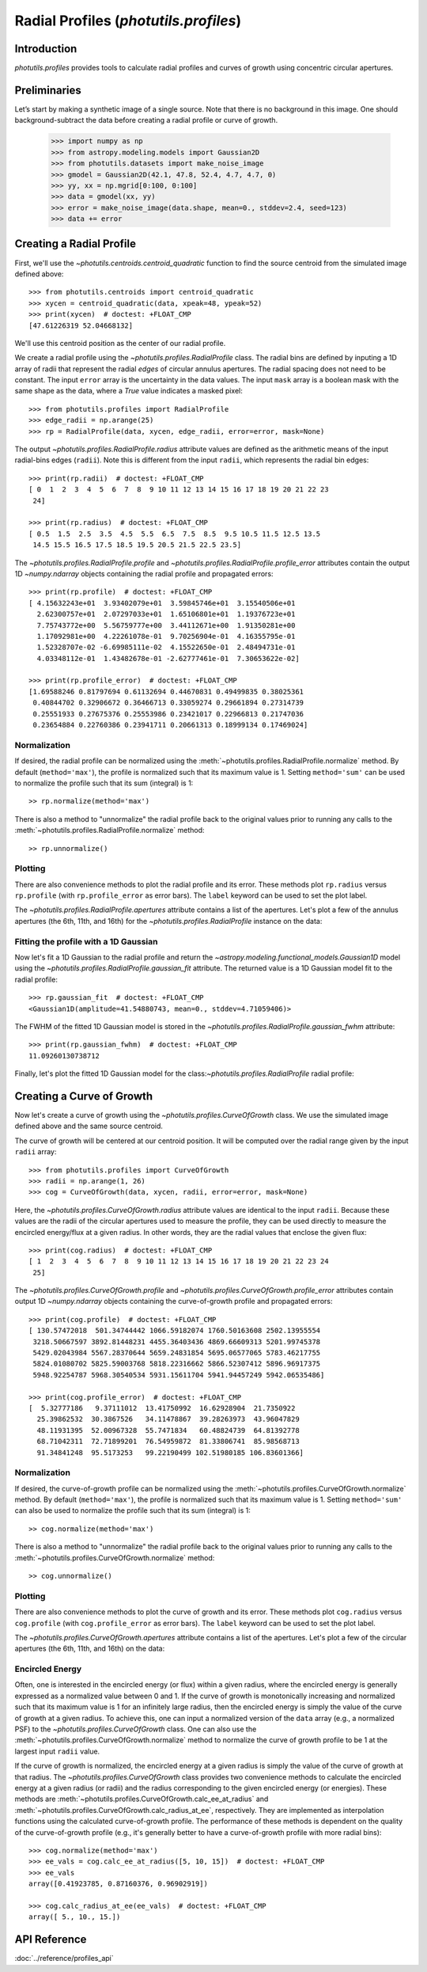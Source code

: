 .. _profiles:

Radial Profiles (`photutils.profiles`)
======================================

Introduction
------------

`photutils.profiles` provides tools to calculate radial profiles and
curves of growth using concentric circular apertures.


Preliminaries
-------------

Let’s start by making a synthetic image of a single source. Note that
there is no background in this image. One should background-subtract the
data before creating a radial profile or curve of growth.

    >>> import numpy as np
    >>> from astropy.modeling.models import Gaussian2D
    >>> from photutils.datasets import make_noise_image
    >>> gmodel = Gaussian2D(42.1, 47.8, 52.4, 4.7, 4.7, 0)
    >>> yy, xx = np.mgrid[0:100, 0:100]
    >>> data = gmodel(xx, yy)
    >>> error = make_noise_image(data.shape, mean=0., stddev=2.4, seed=123)
    >>> data += error

.. plot::

    import matplotlib.pyplot as plt
    import numpy as np
    from astropy.modeling.models import Gaussian2D
    from astropy.visualization import simple_norm
    from photutils.datasets import make_noise_image

    # create an artificial single source
    gmodel = Gaussian2D(42.1, 47.8, 52.4, 4.7, 4.7, 0)
    yy, xx = np.mgrid[0:100, 0:100]
    data = gmodel(xx, yy)
    error = make_noise_image(data.shape, mean=0., stddev=2.4, seed=123)
    data += error

    norm = simple_norm(data, 'sqrt')
    plt.figure(figsize=(5, 5))
    plt.imshow(data, norm=norm)


Creating a Radial Profile
-------------------------

First, we'll use the `~photutils.centroids.centroid_quadratic` function
to find the source centroid from the simulated image defined above::

    >>> from photutils.centroids import centroid_quadratic
    >>> xycen = centroid_quadratic(data, xpeak=48, ypeak=52)
    >>> print(xycen)  # doctest: +FLOAT_CMP
    [47.61226319 52.04668132]

We'll use this centroid position as the center of our radial profile.

We create a radial profile using the `~photutils.profiles.RadialProfile`
class. The radial bins are defined by inputing a 1D array of radii that
represent the radial *edges* of circular annulus apertures. The radial
spacing does not need to be constant. The input ``error`` array is the
uncertainty in the data values. The input ``mask`` array is a boolean
mask with the same shape as the data, where a `True` value indicates a
masked pixel::

    >>> from photutils.profiles import RadialProfile
    >>> edge_radii = np.arange(25)
    >>> rp = RadialProfile(data, xycen, edge_radii, error=error, mask=None)

The output `~photutils.profiles.RadialProfile.radius` attribute values
are defined as the arithmetic means of the input radial-bins edges
(``radii``). Note this is different from the input ``radii``, which
represents the radial bin edges::

    >>> print(rp.radii)  # doctest: +FLOAT_CMP
    [ 0  1  2  3  4  5  6  7  8  9 10 11 12 13 14 15 16 17 18 19 20 21 22 23
     24]

    >>> print(rp.radius)  # doctest: +FLOAT_CMP
    [ 0.5  1.5  2.5  3.5  4.5  5.5  6.5  7.5  8.5  9.5 10.5 11.5 12.5 13.5
     14.5 15.5 16.5 17.5 18.5 19.5 20.5 21.5 22.5 23.5]

The `~photutils.profiles.RadialProfile.profile` and
`~photutils.profiles.RadialProfile.profile_error` attributes contain the
output 1D `~numpy.ndarray` objects containing the radial profile and
propagated errors::

    >>> print(rp.profile)  # doctest: +FLOAT_CMP
    [ 4.15632243e+01  3.93402079e+01  3.59845746e+01  3.15540506e+01
      2.62300757e+01  2.07297033e+01  1.65106801e+01  1.19376723e+01
      7.75743772e+00  5.56759777e+00  3.44112671e+00  1.91350281e+00
      1.17092981e+00  4.22261078e-01  9.70256904e-01  4.16355795e-01
      1.52328707e-02 -6.69985111e-02  4.15522650e-01  2.48494731e-01
      4.03348112e-01  1.43482678e-01 -2.62777461e-01  7.30653622e-02]

    >>> print(rp.profile_error)  # doctest: +FLOAT_CMP
    [1.69588246 0.81797694 0.61132694 0.44670831 0.49499835 0.38025361
     0.40844702 0.32906672 0.36466713 0.33059274 0.29661894 0.27314739
     0.25551933 0.27675376 0.25553986 0.23421017 0.22966813 0.21747036
     0.23654884 0.22760386 0.23941711 0.20661313 0.18999134 0.17469024]

Normalization
^^^^^^^^^^^^^

If desired, the radial profile can be normalized using the
:meth:`~photutils.profiles.RadialProfile.normalize` method. By default
(``method='max'``), the profile is normalized such that its maximum
value is 1. Setting ``method='sum'`` can be used to normalize the
profile such that its sum (integral) is 1::

    >> rp.normalize(method='max')

There is also a method to "unnormalize" the radial profile
back to the original values prior to running any calls to the
:meth:`~photutils.profiles.RadialProfile.normalize` method::

    >> rp.unnormalize()

Plotting
^^^^^^^^

There are also convenience methods to plot the radial profile and
its error. These methods plot ``rp.radius`` versus ``rp.profile`` (with
``rp.profile_error`` as error bars). The ``label`` keyword can be used
to set the plot label.

.. doctest-skip::

    >>> rp.plot(label='Radial Profile')
    >>> rp.plot_error()

.. plot::

    import matplotlib.pyplot as plt
    import numpy as np
    from astropy.modeling.models import Gaussian2D
    from photutils.centroids import centroid_quadratic
    from photutils.datasets import make_noise_image
    from photutils.profiles import RadialProfile

    # create an artificial single source
    gmodel = Gaussian2D(42.1, 47.8, 52.4, 4.7, 4.7, 0)
    yy, xx = np.mgrid[0:100, 0:100]
    data = gmodel(xx, yy)
    error = make_noise_image(data.shape, mean=0., stddev=2.4, seed=123)
    data += error

    # find the source centroid
    xycen = centroid_quadratic(data, xpeak=47, ypeak=52)

    # create the radial profile
    edge_radii = np.arange(26)
    rp = RadialProfile(data, xycen, edge_radii, error=error, mask=None)

    # plot the radial profile
    rp.plot(label='Radial Profile')
    rp.plot_error()
    plt.legend()

The `~photutils.profiles.RadialProfile.apertures` attribute contains a
list of the apertures. Let's plot a few of the annulus apertures (the
6th, 11th, and 16th) for the `~photutils.profiles.RadialProfile`
instance on the data:

.. plot::

    import matplotlib.pyplot as plt
    import numpy as np
    from astropy.modeling.models import Gaussian2D
    from astropy.visualization import simple_norm
    from photutils.centroids import centroid_quadratic
    from photutils.datasets import make_noise_image
    from photutils.profiles import RadialProfile

    # create an artificial single source
    gmodel = Gaussian2D(42.1, 47.8, 52.4, 4.7, 4.7, 0)
    yy, xx = np.mgrid[0:100, 0:100]
    data = gmodel(xx, yy)
    error = make_noise_image(data.shape, mean=0., stddev=2.4, seed=123)
    data += error

    # find the source centroid
    xycen = centroid_quadratic(data, xpeak=47, ypeak=52)

    # create the radial profile
    edge_radii = np.arange(26)
    rp = RadialProfile(data, xycen, edge_radii, error=error, mask=None)

    norm = simple_norm(data, 'sqrt')
    plt.figure(figsize=(5, 5))
    plt.imshow(data, norm=norm)
    rp.apertures[5].plot(color='C0', lw=2)
    rp.apertures[10].plot(color='C1', lw=2)
    rp.apertures[15].plot(color='C3', lw=2)

Fitting the profile with a 1D Gaussian
^^^^^^^^^^^^^^^^^^^^^^^^^^^^^^^^^^^^^^

Now let's fit a 1D Gaussian to the radial profile and return the
`~astropy.modeling.functional_models.Gaussian1D` model using the
`~photutils.profiles.RadialProfile.gaussian_fit` attribute. The returned
value is a 1D Gaussian model fit to the radial profile::

    >>> rp.gaussian_fit  # doctest: +FLOAT_CMP
    <Gaussian1D(amplitude=41.54880743, mean=0., stddev=4.71059406)>

The FWHM of the fitted 1D Gaussian model is stored in the
`~photutils.profiles.RadialProfile.gaussian_fwhm` attribute::

    >>> print(rp.gaussian_fwhm)  # doctest: +FLOAT_CMP
    11.09260130738712

Finally, let's plot the fitted 1D Gaussian model for the
class:`~photutils.profiles.RadialProfile` radial profile:

.. plot::

    import matplotlib.pyplot as plt
    import numpy as np
    from astropy.modeling.models import Gaussian2D
    from photutils.centroids import centroid_quadratic
    from photutils.datasets import make_noise_image
    from photutils.profiles import RadialProfile

    # create an artificial single source
    gmodel = Gaussian2D(42.1, 47.8, 52.4, 4.7, 4.7, 0)
    yy, xx = np.mgrid[0:100, 0:100]
    data = gmodel(xx, yy)
    error = make_noise_image(data.shape, mean=0., stddev=2.4, seed=123)
    data += error

    # find the source centroid
    xycen = centroid_quadratic(data, xpeak=48, ypeak=52)

    # create the radial profile
    edge_radii = np.arange(26)
    rp = RadialProfile(data, xycen, edge_radii, error=error, mask=None)

    # plot the radial profile
    rp.plot(label='Radial Profile')
    rp.plot_error()
    plt.plot(rp.radius, rp.gaussian_profile, label='Gaussian Fit')
    plt.legend()


Creating a Curve of Growth
--------------------------

Now let's create a curve of growth using the
`~photutils.profiles.CurveOfGrowth` class. We use the simulated image
defined above and the same source centroid.

The curve of growth will be centered at our centroid position. It will
be computed over the radial range given by the input ``radii`` array::

    >>> from photutils.profiles import CurveOfGrowth
    >>> radii = np.arange(1, 26)
    >>> cog = CurveOfGrowth(data, xycen, radii, error=error, mask=None)

Here, the `~photutils.profiles.CurveOfGrowth.radius` attribute values
are identical to the input ``radii``. Because these values are the radii
of the circular apertures used to measure the profile, they can be used
directly to measure the encircled energy/flux at a given radius. In
other words, they are the radial values that enclose the given flux::

    >>> print(cog.radius)  # doctest: +FLOAT_CMP
    [ 1  2  3  4  5  6  7  8  9 10 11 12 13 14 15 16 17 18 19 20 21 22 23 24
     25]

The `~photutils.profiles.CurveOfGrowth.profile` and
`~photutils.profiles.CurveOfGrowth.profile_error` attributes contain
output 1D `~numpy.ndarray` objects containing the curve-of-growth
profile and propagated errors::

    >>> print(cog.profile)  # doctest: +FLOAT_CMP
    [ 130.57472018  501.34744442 1066.59182074 1760.50163608 2502.13955554
     3218.50667597 3892.81448231 4455.36403436 4869.66609313 5201.99745378
     5429.02043984 5567.28370644 5659.24831854 5695.06577065 5783.46217755
     5824.01080702 5825.59003768 5818.22316662 5866.52307412 5896.96917375
     5948.92254787 5968.30540534 5931.15611704 5941.94457249 5942.06535486]

    >>> print(cog.profile_error)  # doctest: +FLOAT_CMP
    [  5.32777186   9.37111012  13.41750992  16.62928904  21.7350922
      25.39862532  30.3867526   34.11478867  39.28263973  43.96047829
      48.11931395  52.00967328  55.7471834   60.48824739  64.81392778
      68.71042311  72.71899201  76.54959872  81.33806741  85.98568713
      91.34841248  95.5173253   99.22190499 102.51980185 106.83601366]

Normalization
^^^^^^^^^^^^^

If desired, the curve-of-growth profile can be normalized using the
:meth:`~photutils.profiles.CurveOfGrowth.normalize` method. By default
(``method='max'``), the profile is normalized such that its maximum
value is 1. Setting ``method='sum'`` can also be used to normalize the
profile such that its sum (integral) is 1::

    >> cog.normalize(method='max')

There is also a method to "unnormalize" the radial profile
back to the original values prior to running any calls to the
:meth:`~photutils.profiles.CurveOfGrowth.normalize` method::

    >> cog.unnormalize()

Plotting
^^^^^^^^

There are also convenience methods to plot the curve of growth and its
error. These methods plot ``cog.radius`` versus ``cog.profile`` (with
``cog.profile_error`` as error bars). The ``label`` keyword can be used
to set the plot label.

.. doctest-skip::

    >>> rp.plot(label='Curve of Growth')
    >>> rp.plot_error()

.. plot::

    import matplotlib.pyplot as plt
    import numpy as np
    from astropy.modeling.models import Gaussian2D
    from photutils.centroids import centroid_quadratic
    from photutils.datasets import make_noise_image
    from photutils.profiles import CurveOfGrowth

    # create an artificial single source
    gmodel = Gaussian2D(42.1, 47.8, 52.4, 4.7, 4.7, 0)
    yy, xx = np.mgrid[0:100, 0:100]
    data = gmodel(xx, yy)
    error = make_noise_image(data.shape, mean=0., stddev=2.4, seed=123)
    data += error

    # find the source centroid
    xycen = centroid_quadratic(data, xpeak=47, ypeak=52)

    # create the radial profile
    radii = np.arange(1, 26)
    cog = CurveOfGrowth(data, xycen, radii, error=error, mask=None)

    # plot the radial profile
    cog.plot(label='Curve of Growth')
    cog.plot_error()
    plt.legend()

The `~photutils.profiles.CurveOfGrowth.apertures` attribute contains a
list of the apertures. Let's plot a few of the circular apertures (the
6th, 11th, and 16th) on the data:

.. plot::

    import matplotlib.pyplot as plt
    import numpy as np
    from astropy.modeling.models import Gaussian2D
    from astropy.visualization import simple_norm
    from photutils.centroids import centroid_quadratic
    from photutils.datasets import make_noise_image
    from photutils.profiles import CurveOfGrowth

    # create an artificial single source
    gmodel = Gaussian2D(42.1, 47.8, 52.4, 4.7, 4.7, 0)
    yy, xx = np.mgrid[0:100, 0:100]
    data = gmodel(xx, yy)
    error = make_noise_image(data.shape, mean=0., stddev=2.4, seed=123)
    data += error

    # find the source centroid
    xycen = centroid_quadratic(data, xpeak=47, ypeak=52)

    # create the radial profile
    radii = np.arange(1, 26)
    cog = CurveOfGrowth(data, xycen, radii, error=error, mask=None)

    norm = simple_norm(data, 'sqrt')
    plt.figure(figsize=(5, 5))
    plt.imshow(data, norm=norm)
    cog.apertures[5].plot(color='C0', lw=2)
    cog.apertures[10].plot(color='C1', lw=2)
    cog.apertures[15].plot(color='C3', lw=2)


Encircled Energy
^^^^^^^^^^^^^^^^

Often, one is interested in the encircled energy (or flux) within
a given radius, where the encircled energy is generally expressed
as a normalized value between 0 and 1. If the curve of growth is
monotonically increasing and normalized such that its maximum value is
1 for an infinitely large radius, then the encircled energy is simply
the value of the curve of growth at a given radius. To achieve this, one
can input a normalized version of the ``data`` array (e.g., a normalized
PSF) to the `~photutils.profiles.CurveOfGrowth` class. One can also
use the :meth:`~photutils.profiles.CurveOfGrowth.normalize` method to
normalize the curve of growth profile to be 1 at the largest input
``radii`` value.

If the curve of growth is normalized, the encircled energy at
a given radius is simply the value of the curve of growth at
that radius. The `~photutils.profiles.CurveOfGrowth` class
provides two convenience methods to calculate the encircled
energy at a given radius (or radii) and the radius corresponding
to the given encircled energy (or energies). These methods are
:meth:`~photutils.profiles.CurveOfGrowth.calc_ee_at_radius` and
:meth:`~photutils.profiles.CurveOfGrowth.calc_radius_at_ee`,
respectively. They are implemented as interpolation functions using the
calculated curve-of-growth profile. The performance of these methods
is dependent on the quality of the curve-of-growth profile (e.g., it's
generally better to have a curve-of-growth profile with more radial
bins)::

    >>> cog.normalize(method='max')
    >>> ee_vals = cog.calc_ee_at_radius([5, 10, 15])  # doctest: +FLOAT_CMP
    >>> ee_vals
    array([0.41923785, 0.87160376, 0.96902919])

    >>> cog.calc_radius_at_ee(ee_vals)  # doctest: +FLOAT_CMP
    array([ 5., 10., 15.])


API Reference
-------------

:doc:`../reference/profiles_api`
